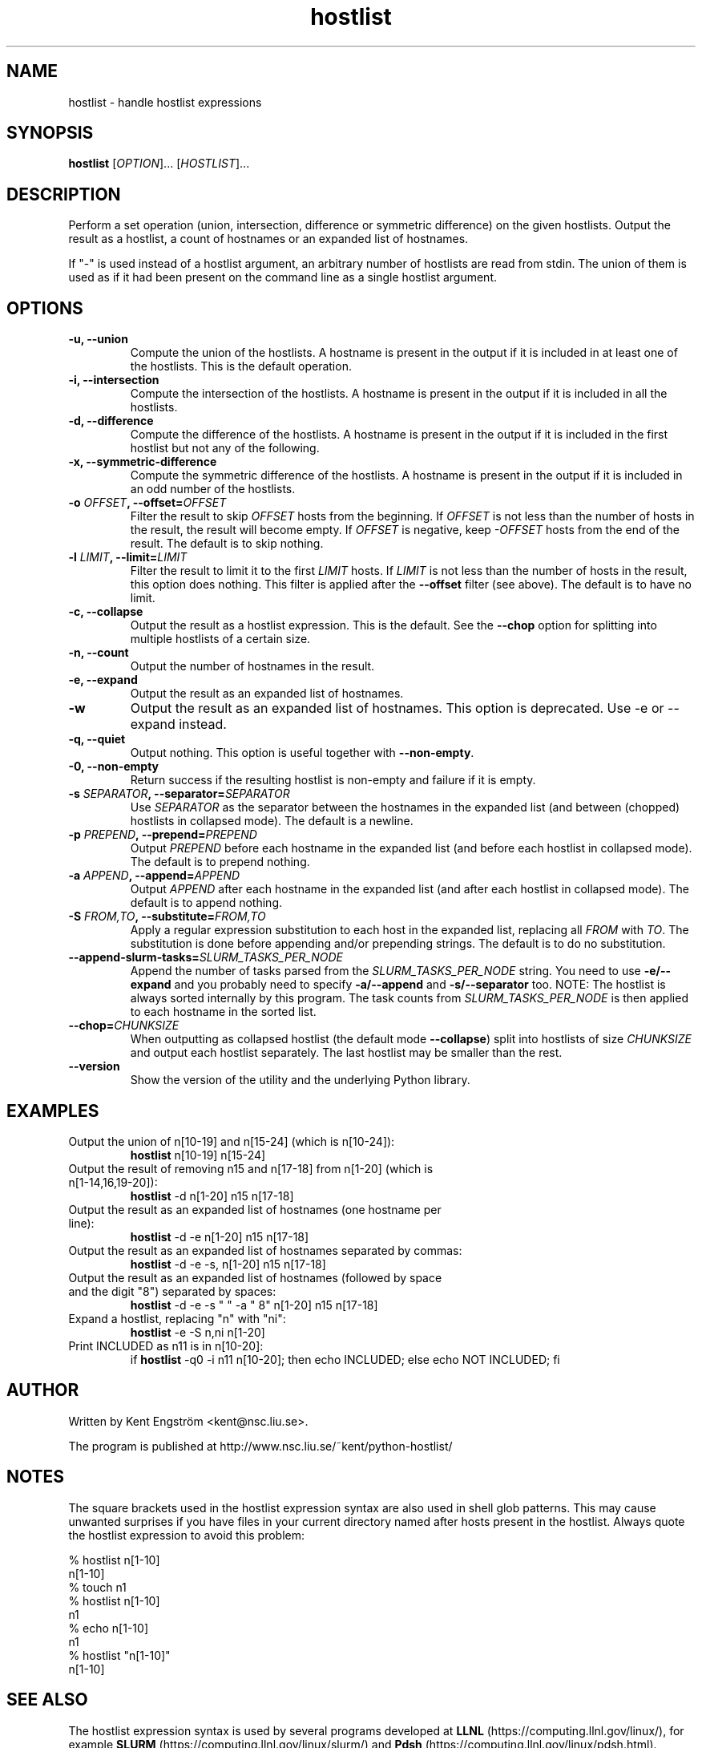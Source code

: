 .TH hostlist 1 "Version #VERSION#"
.SH NAME
hostlist \- handle hostlist expressions
.SH SYNOPSIS
.B hostlist
.RI [ OPTION "]... [" HOSTLIST ]...
.SH DESCRIPTION
Perform a set operation (union, intersection, difference or symmetric
difference) on the given hostlists. Output the result as a hostlist, 
a count of hostnames or an expanded list of hostnames.

If "-" is used instead of a hostlist argument, an arbitrary number of
hostlists are read from stdin. The union of them is used as if it had
been present on the command line as a single hostlist argument.
.SH OPTIONS
.TP
.B -u, --union
Compute the union of the hostlists. A hostname is present in
the output if it is included in at least one of the hostlists. This is
the default operation.
.TP
.B -i, --intersection
Compute the intersection of the hostlists. A hostname is present in the
output if it is included in all the hostlists.
.TP
.B -d, --difference
Compute the difference of the hostlists. A hostname is present in the
output if it is included in the first hostlist but not any of the following.
.TP
.B -x, --symmetric-difference
Compute the symmetric difference of the hostlists. A hostname is present in the
output if it is included in an odd number of the hostlists.
.TP
.BI "-o " OFFSET ", --offset=" OFFSET
Filter the result to skip
.I OFFSET
hosts from the beginning. If
.I OFFSET
is not less than the number of hosts in the result, the result will
become empty. If
.I OFFSET
is negative, keep
.I -OFFSET
hosts from the end of the result.
The default is to skip nothing.
.TP
.BI "-l " LIMIT ", --limit=" LIMIT
Filter the result to limit it to the first
.I LIMIT
hosts. If
.I LIMIT
is not less than the number of hosts in the result, this option does nothing.
This filter is applied after the
.B --offset
filter (see above).
The default is to have no limit.
.TP
.B -c, --collapse
Output the result as a hostlist expression. This is the default. See the
.B --chop
option for splitting into multiple hostlists of a certain size.
.TP
.B -n, --count
Output the number of hostnames in the result.
.TP
.B -e, --expand
Output the result as an expanded list of hostnames.
.TP
.B -w
Output the result as an expanded list of hostnames. This option is deprecated. Use -e or --expand instead.
.TP
.B -q, --quiet
Output nothing. This option is useful together with
.BR --non-empty .
.TP
.B -0, --non-empty
Return success if the resulting hostlist is non-empty and failure if it is empty.
.TP
.BI "-s " SEPARATOR ", --separator=" SEPARATOR
Use
.I SEPARATOR
as the separator between the hostnames in the expanded list (and between (chopped) hostlists in collapsed mode).
The default is a newline.
.TP
.BI "-p " PREPEND ", --prepend=" PREPEND
Output
.I PREPEND
before each hostname in the expanded list (and before each hostlist in collapsed mode).
The default is to prepend nothing.
.TP
.BI "-a " APPEND ", --append=" APPEND
Output
.I APPEND
after each hostname in the expanded list (and after each hostlist in collapsed mode).
The default is to append nothing.
.TP
.BI "-S " FROM,TO ", --substitute=" FROM,TO
Apply a regular expression substitution to each host in the expanded list,
replacing all
.I FROM
with
.IR TO .
The substitution is done before appending and/or prepending strings.
The default is to do no substitution.
.TP
.BI "--append-slurm-tasks=" SLURM_TASKS_PER_NODE
Append the number of tasks parsed from the
.I SLURM_TASKS_PER_NODE
string. You need to use
.B -e/--expand
and you probably need to specify
.B -a/--append
and
.B -s/--separator
too. NOTE: The hostlist is always sorted internally by this program. The
task counts from 
.I SLURM_TASKS_PER_NODE
is then applied to each hostname in the sorted list.
.TP
.BI "--chop=" CHUNKSIZE
When outputting as collapsed hostlist (the default mode
.BR --collapse )
split into hostlists of size
.I CHUNKSIZE
and output each hostlist separately. The last hostlist may be smaller than the rest.
.TP
.B --version
Show the version of the utility and the underlying Python library.
.SH EXAMPLES
.TP
Output the union of n[10-19] and n[15-24] (which is n[10-24]):
.B hostlist
n[10-19] n[15-24]
.TP
Output the result of removing n15 and n[17-18] from n[1-20] \
(which is n[1-14,16,19-20]):
.B hostlist
-d n[1-20] n15 n[17-18]
.TP
Output the result as an expanded list of hostnames (one hostname per line):
.B hostlist
-d -e n[1-20] n15 n[17-18]
.TP
Output the result as an expanded list of hostnames separated by commas:
.B hostlist
-d -e -s, n[1-20] n15 n[17-18]
.TP
Output the result as an expanded list of hostnames (followed by space and \
the digit "8") separated by spaces:
.B hostlist
-d -e -s " " -a " 8" n[1-20] n15 n[17-18]
.TP
Expand a hostlist, replacing "n" with "ni":
.B hostlist
-e -S n,ni n[1-20]
.TP
Print INCLUDED as n11 is in n[10-20]:
if 
.B hostlist
-q0 -i n11 n[10-20]; then echo INCLUDED; else echo NOT INCLUDED; fi
.SH AUTHOR
Written by Kent Engström <kent@nsc.liu.se>.

The program is published at http://www.nsc.liu.se/~kent/python-hostlist/
.SH NOTES
The square brackets used in the hostlist expression syntax are also used in
shell glob patterns. This may cause unwanted surprises if you have files
in your current directory named after hosts present in the hostlist. Always
quote the hostlist expression to avoid this problem:

  % hostlist n[1-10]
  n[1-10]
  % touch n1
  % hostlist n[1-10]
  n1
  % echo n[1-10]
  n1
  % hostlist "n[1-10]"
  n[1-10]

.SH SEE ALSO
The hostlist expression syntax is used by several programs developed at 
.B LLNL
(https://computing.llnl.gov/linux/), for example
.B SLURM
(https://computing.llnl.gov/linux/slurm/) and 
.B Pdsh
(https://computing.llnl.gov/linux/pdsh.html).

See the
.B HOSTLIST EXPRESSIONS
section of the
.BR pdsh (1)
manual page for a short introduction to the hostlist syntax.
